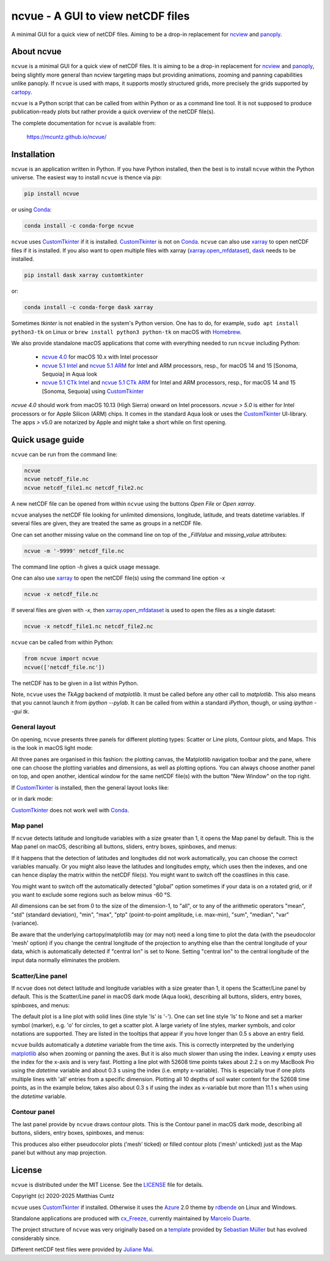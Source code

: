 ncvue - A GUI to view netCDF files
==================================
..
  pandoc -f rst -o README.html -t html README.rst

A minimal GUI for a quick view of netCDF files. Aiming to be a drop-in
replacement for ncview_ and panoply_.

.. image:: https://zenodo.org/badge/DOI/10.5281/zenodo.4459598.svg
   :target: https://doi.org/10.5281/zenodo.4459598
   :alt: Zenodo DOI

.. image:: https://badge.fury.io/py/ncvue.svg
   :target: https://badge.fury.io/py/ncvue
   :alt: PyPI version

.. image:: https://img.shields.io/conda/vn/conda-forge/ncvue.svg
   :target: https://anaconda.org/conda-forge/ncvue
   :alt: Conda version

.. image:: http://img.shields.io/badge/license-MIT-blue.svg?style=flat
   :target: https://github.com/mcuntz/ncvue/blob/master/LICENSE
   :alt: License

.. image:: https://github.com/mcuntz/ncvue/actions/workflows/main.yml/badge.svg?branch=main
   :target: https://github.com/mcuntz/ncvue/actions/workflows/main.yml
   :alt: Build status


About ncvue
-----------

``ncvue`` is a minimal GUI for a quick view of netCDF files. It is
aiming to be a drop-in replacement for ncview_ and panoply_, being
slightly more general than ncview targeting maps but providing
animations, zooming and panning capabilities unlike panoply. If
``ncvue`` is used with maps, it supports mostly structured grids, more
precisely the grids supported by cartopy_.

``ncvue`` is a Python script that can be called from within Python or
as a command line tool. It is not supposed to produce
publication-ready plots but rather provide a quick overview of the
netCDF file(s).

The complete documentation for ``ncvue`` is available from:

   https://mcuntz.github.io/ncvue/


Installation
------------

``ncvue`` is an application written in Python. If you have Python
installed, then the best is to install ``ncvue`` within the Python
universe. The easiest way to install ``ncvue`` is thence via `pip`:

.. code-block:: bash

   pip install ncvue

or using Conda_:

.. code-block:: bash

   conda install -c conda-forge ncvue

``ncvue`` uses CustomTkinter_ if it is installed. CustomTkinter_ is
not on Conda_. ``ncvue`` can also use xarray_ to open netCDF files if
it is installed. If you also want to open multiple files with xarray
(`xarray.open_mfdataset`_), dask_ needs to be installed.

.. code-block:: bash

   pip install dask xarray customtkinter

or:

.. code-block:: bash

   conda install -c conda-forge dask xarray

Sometimes `tkinter` is not enabled in the system's Python version. One
has to do, for example, ``sudo apt install python3-tk`` on Linux or
``brew install python3 python-tk`` on macOS with Homebrew_.

We also provide standalone macOS applications that come with
everything needed to run ``ncvue`` including Python:

  - `ncvue 4.0`_ for macOS 10.x with Intel processor
  - `ncvue 5.1 Intel`_ and `ncvue 5.1 ARM`_ for Intel and ARM
    processors, resp., for macOS 14 and 15 [Sonoma, Sequoia] in Aqua
    look
  - `ncvue 5.1 CTk Intel`_ and `ncvue 5.1 CTk ARM`_ for Intel and ARM
    processors, resp., for macOS 14 and 15 [Sonoma, Sequoia] using
    CustomTkinter_

..
  - `Windows executable`_ (Windows 10)

`ncvue 4.0` should work from macOS 10.13 (High Sierra) onward on Intel
processors. `ncvue > 5.0` is either for Intel processors or for Apple
Silicon (ARM) chips. It comes in the standard Aqua look or uses the
CustomTkinter_ UI-library. The apps > v5.0 are notarized by Apple and
might take a short while on first opening.


Quick usage guide
-----------------

``ncvue`` can be run from the command line:

.. code-block:: bash

   ncvue
   ncvue netcdf_file.nc
   ncvue netcdf_file1.nc netcdf_file2.nc

A new netCDF file can be opened from within ``ncvue`` using the
buttons `Open File` or `Open xarray`.

``ncvue`` analyses the netCDF file looking for unlimited dimensions,
longitude, latitude, and treats datetime variables. If several files
are given, they are treated the same as groups in a netCDF file.

One can set another missing value on the command line on top of the
`_FillValue` and `missing_value` attributes:

.. code-block:: bash

   ncvue -m '-9999' netcdf_file.nc

The command line option `-h` gives a quick usage message.

One can also use xarray_ to open the netCDF file(s) using the command
line option `-x`

.. code-block:: bash

   ncvue -x netcdf_file.nc

If several files are given with `-x`, then `xarray.open_mfdataset`_ is
used to open the files as a single dataset:

.. code-block:: bash

   ncvue -x netcdf_file1.nc netcdf_file2.nc

``ncvue`` can be called from  within Python:

.. code-block:: python

   from ncvue import ncvue
   ncvue(['netcdf_file.nc'])

The netCDF has to be given in a list within Python.

Note, ``ncvue`` uses the `TkAgg` backend of `matplotlib`. It must be
called before any other call to `matplotlib`. This also means that you
cannot launch it from `ipython --pylab`. It can be called from within
a standard `iPython`, though, or using `ipython --gui tk`.


General layout
^^^^^^^^^^^^^^

On opening, ``ncvue`` presents three panels for different plotting
types: Scatter or Line plots, Contour plots, and Maps. This is the
look in macOS light mode:

.. image:: https://mcuntz.github.io/ncvue/images/scatter_panel_light.png
   :width: 860 px
   :align: center
   :alt: Graphical documentation of ncvue layout

..
   :height: 462 px

All three panes are organised in this fashion: the plotting canvas,
the Matplotlib navigation toolbar and the pane, where one can choose
the plotting variables and dimensions, as well as plotting
options. You can always choose another panel on top, and open another,
identical window for the same netCDF file(s) with the button "New Window"
on the top right.

If CustomTkinter_ is installed, then the general layout looks like:

.. image:: https://mcuntz.github.io/ncvue/images/scatter_panel_light_ctk_screenshot.png
   :width: 507 px
   :align: center
   :alt: ncvue layout with CustomTkinter in light mode

or in dark mode:

.. image:: https://mcuntz.github.io/ncvue/images/scatter_panel_dark_ctk_screenshot.png
   :width: 507 px
   :align: center
   :alt: ncvue layout with CustomTkinter in dark mode

CustomTkinter_ does not work well with Conda_.


Map panel
^^^^^^^^^

If ``ncvue`` detects latitude and longitude variables with a size
greater than 1, it opens the Map panel by default. This is the Map
panel on macOS, describing all buttons, sliders, entry boxes,
spinboxes, and menus:

.. image:: https://mcuntz.github.io/ncvue/images/map_panel_light.png
   :width: 860 px
   :align: center
   :alt: Graphical documentation of Map panel

If it happens that the detection of latitudes and longitudes did not
work automatically, you can choose the correct variables manually. Or
you might also leave the latitudes and longitudes empty, which uses
then the indexes, and one can hence display the matrix within the
netCDF file(s). You might want to switch off the coastlines in this
case.

You might want to switch off the automatically detected "global"
option sometimes if your data is on a rotated grid, or if you want to
exclude some regions such as below minus -60 °S.

All dimensions can be set from 0 to the size of the dimension-1, to
"all", or to any of the arithmetic operators "mean", "std" (standard
deviation), "min", "max", "ptp" (point-to-point amplitude,
i.e. max-min), "sum", "median", "var" (variance).

Be aware that the underlying cartopy/matplotlib may (or may not) need
a long time to plot the data (with the pseudocolor 'mesh' option) if
you change the central longitude of the projection to anything else
than the central longitude of your data, which is automatically
detected if "central lon" is set to None. Setting "central lon" to the
central longitude of the input data normally eliminates the problem.


Scatter/Line panel
^^^^^^^^^^^^^^^^^^

If ``ncvue`` does not detect latitude and longitude variables with a
size greater than 1, it opens the Scatter/Line panel by default. This
is the Scatter/Line panel in macOS dark mode (Aqua look), describing
all buttons, sliders, entry boxes, spinboxes, and menus:

.. image:: https://mcuntz.github.io/ncvue/images/scatter_panel_dark.png
   :width: 860 px
   :align: center
   :alt: Graphical documentation of Scatter/Line panel

The default plot is a line plot with solid lines (line style 'ls' is
'-'). One can set line style 'ls' to None and set a marker symbol
(marker), e.g. 'o' for circles, to get a scatter plot. A large variety
of line styles, marker symbols, and color notations are
supported. They are listed in the tooltips that appear if you hove
longer than 0.5 s above an entry field.

``ncvue`` builds automatically a `datetime` variable from the time
axis. This is correctly interpreted by the underlying matplotlib_ also
when zooming or panning the axes. But it is also much slower than
using the index. Leaving `x` empty uses the index for the x-axis and
is very fast. Plotting a line plot with 52608 time points takes about
2.2 s on my MacBook Pro using the `datetime` variable and about 0.3 s
using the index (i.e. empty x-variable). This is especially true if
one plots multiple lines with 'all' entries from a specific
dimension. Plotting all 10 depths of soil water content for the 52608
time points, as in the example below, takes also about 0.3 s if using
the index as x-variable but more than 11.1 s when using the `datetime`
variable.

.. image:: https://mcuntz.github.io/ncvue/images/scatter_panel_dark_multiline_screenshot.png
   :width: 507 px
   :align: center
   :alt: Example of multiple lines in the Scatter/Line panel


Contour panel
^^^^^^^^^^^^^

The last panel provide by ``ncvue`` draws contour plots. This is the
Contour panel in macOS dark mode, describing all buttons, sliders,
entry boxes, spinboxes, and menus:

.. image:: https://mcuntz.github.io/ncvue/images/contour_panel_dark.png
   :width: 860 px
   :align: center
   :alt: Graphical documentation of Contour panel

This produces also either pseudocolor plots ('mesh' ticked) or filled
contour plots ('mesh' unticked) just as the Map panel but without any
map projection.


License
-------

``ncvue`` is distributed under the MIT License. See the LICENSE_ file
for details.

Copyright (c) 2020-2025 Matthias Cuntz

``ncvue`` uses CustomTkinter_ if installed. Otherwise it uses the
Azure_ 2.0 theme by rdbende_ on Linux and Windows.

Standalone applications are produced with `cx_Freeze`_, currently
maintained by `Marcelo Duarte`_.

The project structure of ``ncvue`` was very originally based on a
template_ provided by `Sebastian Müller`_ but has evolved
considerably since.

Different netCDF test files were provided by `Juliane Mai`_.

.. _Azure: https://github.com/rdbende/Azure-ttk-theme
.. _cartopy: https://scitools.org.uk/cartopy/docs/latest/
.. _Conda: https://docs.conda.io/projects/conda/en/latest/
.. _CustomTkinter: https://customtkinter.tomschimansky.com/
.. _cx_Freeze: https://cx-freeze.readthedocs.io/en/latest/
.. _Marcelo Duarte: https://github.com/marcelotduarte
.. _Windows executable: http://www.macu.de/extra/ncvue-3.7-amd64.msi
.. _Homebrew: https://brew.sh
.. _LICENSE: https://github.com/mcuntz/ncvue/blob/main/LICENSE
.. _matplotlib: https://matplotlib.org/
.. _Juliane Mai: https://github.com/julemai
.. _Sebastian Müller: https://github.com/MuellerSeb
.. _dask: https://docs.dask.org/
.. _ncview: http://meteora.ucsd.edu/~pierce/ncview_home_page.html
.. _ncvue 4.0: http://www.macu.de/extra/ncvue-4.0.dmg
.. _ncvue 5.1 Intel: http://www.macu.de/extra/ncvue-5.1.aqua.intel.dmg
.. _ncvue 5.1 ARM: http://www.macu.de/extra/ncvue-5.1.aqua.arm64.dmg
.. _ncvue 5.1 CTk Intel: http://www.macu.de/extra/ncvue-5.1.ctkinter.intel.dmg
.. _ncvue 5.1 CTk ARM: http://www.macu.de/extra/ncvue-5.1.ctkinter.arm64.dmg
.. _panoply: https://www.giss.nasa.gov/tools/panoply/
.. _rdbende: https://github.com/rdbende
.. _template: https://github.com/MuellerSeb/template
.. _xarray: https://docs.xarray.dev/
.. _xarray.open_mfdataset: https://docs.xarray.dev/en/stable/generated/xarray.open_mfdataset.html
